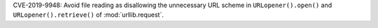 CVE-2019-9948: Avoid file reading as disallowing the unnecessary URL scheme in
``URLopener().open()`` and ``URLopener().retrieve()`` of :mod:`urllib.request`.
